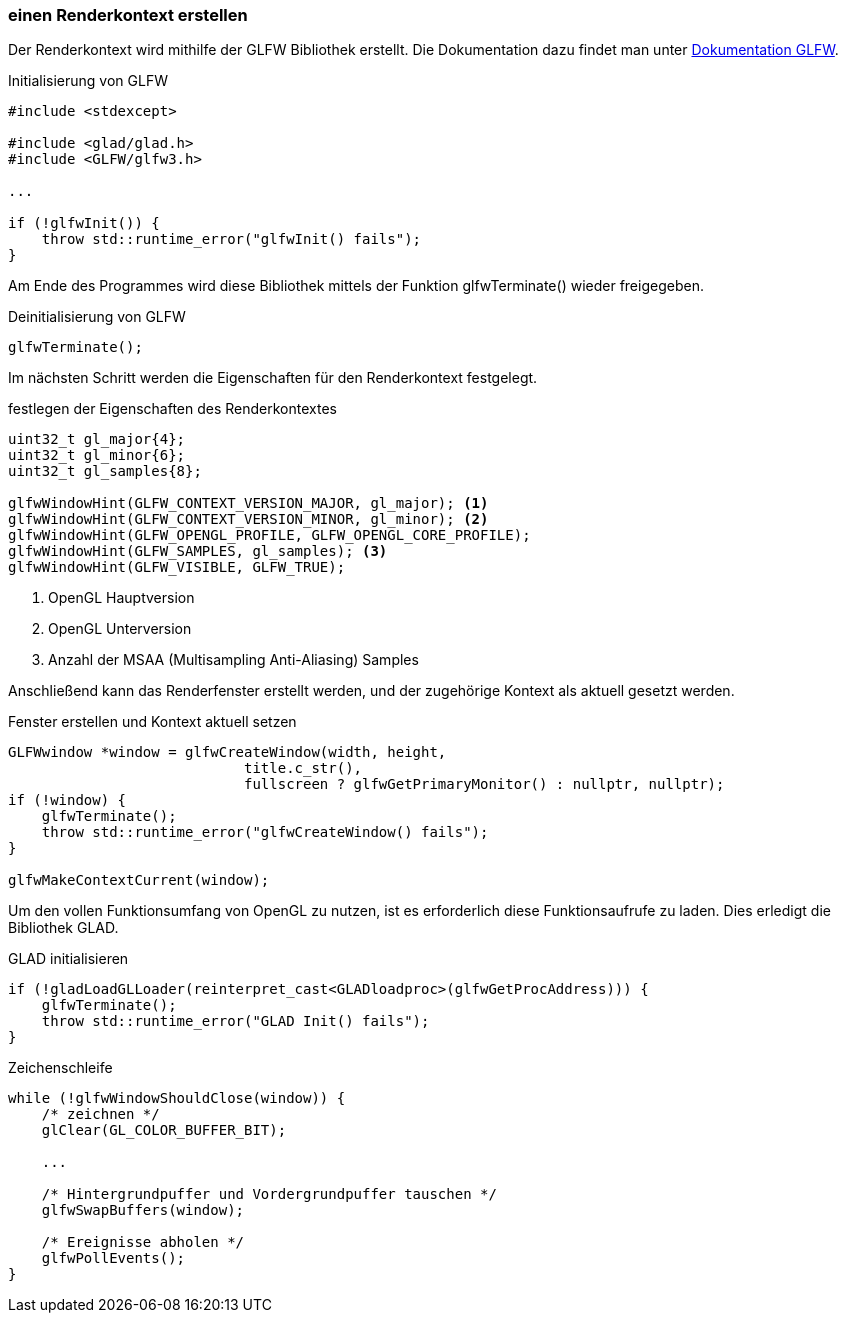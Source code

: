 === einen Renderkontext erstellen
Der Renderkontext wird mithilfe der GLFW Bibliothek erstellt.
Die Dokumentation dazu findet man unter https://www.glfw.org/documentation.html[Dokumentation GLFW].

.Initialisierung von GLFW
[source%autofit,c++,numbered]
----
#include <stdexcept>

#include <glad/glad.h>
#include <GLFW/glfw3.h>

...

if (!glfwInit()) {
    throw std::runtime_error("glfwInit() fails");
}
----

Am Ende des Programmes wird diese Bibliothek mittels der Funktion glfwTerminate() wieder freigegeben.

.Deinitialisierung von GLFW
[source%autofit,c++,numbered]
----
glfwTerminate();
----

Im nächsten Schritt werden die Eigenschaften für den Renderkontext festgelegt.

.festlegen der Eigenschaften des Renderkontextes
[source%autofit,c++,numbered]
----
uint32_t gl_major{4};
uint32_t gl_minor{6};
uint32_t gl_samples{8};

glfwWindowHint(GLFW_CONTEXT_VERSION_MAJOR, gl_major); <1>
glfwWindowHint(GLFW_CONTEXT_VERSION_MINOR, gl_minor); <2>
glfwWindowHint(GLFW_OPENGL_PROFILE, GLFW_OPENGL_CORE_PROFILE);
glfwWindowHint(GLFW_SAMPLES, gl_samples); <3>
glfwWindowHint(GLFW_VISIBLE, GLFW_TRUE);
----

<1> OpenGL Hauptversion
<2> OpenGL Unterversion
<3> Anzahl der MSAA (Multisampling Anti-Aliasing) Samples

Anschließend kann das Renderfenster erstellt werden, und der zugehörige Kontext als aktuell gesetzt werden.

.Fenster erstellen und Kontext aktuell setzen
[source%autofit,c++,numbered]
----
GLFWwindow *window = glfwCreateWindow(width, height,
                            title.c_str(),
                            fullscreen ? glfwGetPrimaryMonitor() : nullptr, nullptr);
if (!window) {
    glfwTerminate();
    throw std::runtime_error("glfwCreateWindow() fails");
}

glfwMakeContextCurrent(window);
----

Um den vollen Funktionsumfang von OpenGL zu nutzen, ist es erforderlich diese Funktionsaufrufe zu laden.
Dies erledigt die Bibliothek GLAD.

.GLAD initialisieren
[source%autofit,c++,numbered]
----
if (!gladLoadGLLoader(reinterpret_cast<GLADloadproc>(glfwGetProcAddress))) {
    glfwTerminate();
    throw std::runtime_error("GLAD Init() fails");
}
----

.Zeichenschleife
[source%autofit,c++,numbered]
----
while (!glfwWindowShouldClose(window)) {
    /* zeichnen */
    glClear(GL_COLOR_BUFFER_BIT);

    ...

    /* Hintergrundpuffer und Vordergrundpuffer tauschen */
    glfwSwapBuffers(window);

    /* Ereignisse abholen */
    glfwPollEvents();
}
----